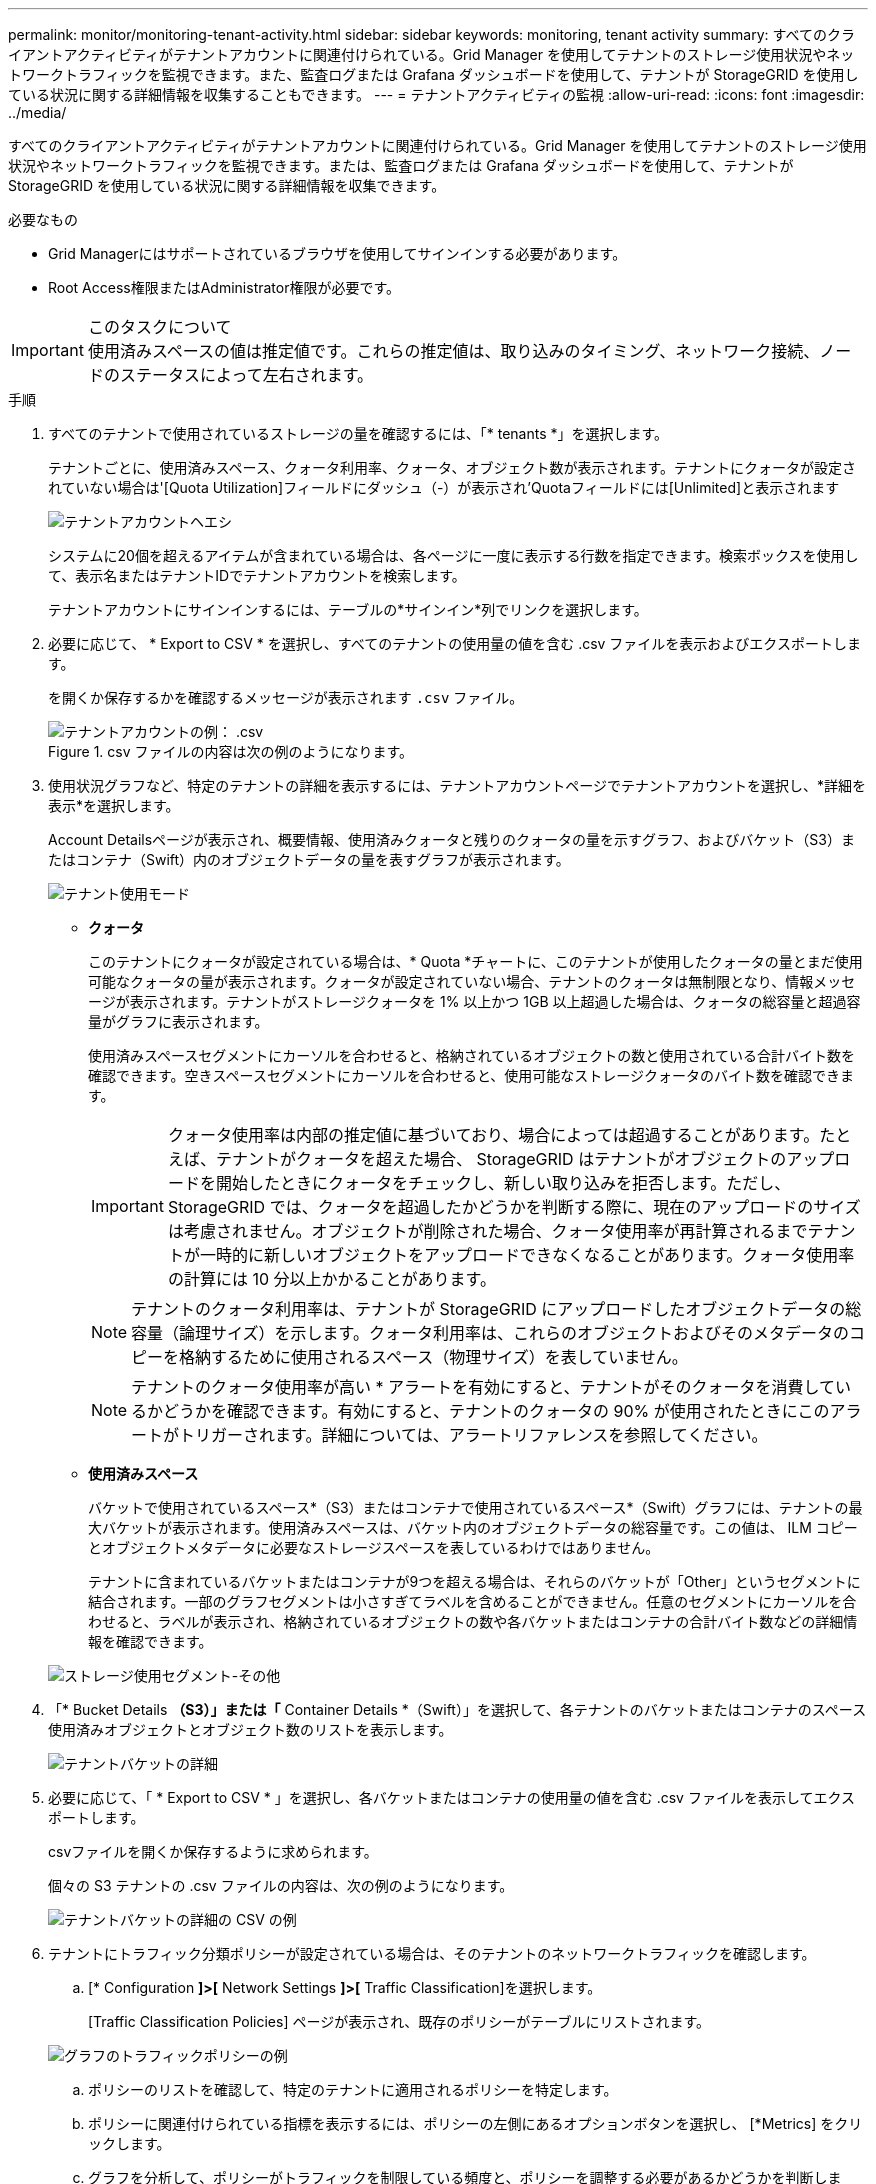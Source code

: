 ---
permalink: monitor/monitoring-tenant-activity.html 
sidebar: sidebar 
keywords: monitoring, tenant activity 
summary: すべてのクライアントアクティビティがテナントアカウントに関連付けられている。Grid Manager を使用してテナントのストレージ使用状況やネットワークトラフィックを監視できます。また、監査ログまたは Grafana ダッシュボードを使用して、テナントが StorageGRID を使用している状況に関する詳細情報を収集することもできます。 
---
= テナントアクティビティの監視
:allow-uri-read: 
:icons: font
:imagesdir: ../media/


[role="lead"]
すべてのクライアントアクティビティがテナントアカウントに関連付けられている。Grid Manager を使用してテナントのストレージ使用状況やネットワークトラフィックを監視できます。または、監査ログまたは Grafana ダッシュボードを使用して、テナントが StorageGRID を使用している状況に関する詳細情報を収集できます。

.必要なもの
* Grid Managerにはサポートされているブラウザを使用してサインインする必要があります。
* Root Access権限またはAdministrator権限が必要です。


.このタスクについて

IMPORTANT: 使用済みスペースの値は推定値です。これらの推定値は、取り込みのタイミング、ネットワーク接続、ノードのステータスによって左右されます。

.手順
. すべてのテナントで使用されているストレージの量を確認するには、「* tenants *」を選択します。
+
テナントごとに、使用済みスペース、クォータ利用率、クォータ、オブジェクト数が表示されます。テナントにクォータが設定されていない場合は'[Quota Utilization]フィールドにダッシュ（-）が表示され'Quotaフィールドには[Unlimited]と表示されます

+
image::../media/tenant_accounts_page.png[テナントアカウントヘエシ]

+
システムに20個を超えるアイテムが含まれている場合は、各ページに一度に表示する行数を指定できます。検索ボックスを使用して、表示名またはテナントIDでテナントアカウントを検索します。

+
テナントアカウントにサインインするには、テーブルの*サインイン*列でリンクを選択します。

. 必要に応じて、 * Export to CSV * を選択し、すべてのテナントの使用量の値を含む .csv ファイルを表示およびエクスポートします。
+
を開くか保存するかを確認するメッセージが表示されます `.csv` ファイル。

+
.csv ファイルの内容は次の例のようになります。

+
image::../media/tenant_accounts_example_csv.png[テナントアカウントの例： .csv]

+
.csv ファイルをスプレッドシートアプリケーションで開くか、自動化で使用できます。

. 使用状況グラフなど、特定のテナントの詳細を表示するには、テナントアカウントページでテナントアカウントを選択し、*詳細を表示*を選択します。
+
Account Detailsページが表示され、概要情報、使用済みクォータと残りのクォータの量を示すグラフ、およびバケット（S3）またはコンテナ（Swift）内のオブジェクトデータの量を表すグラフが表示されます。

+
image::../media/tenant_usage_modal.png[テナント使用モード]

+
** *クォータ*
+
このテナントにクォータが設定されている場合は、* Quota *チャートに、このテナントが使用したクォータの量とまだ使用可能なクォータの量が表示されます。クォータが設定されていない場合、テナントのクォータは無制限となり、情報メッセージが表示されます。テナントがストレージクォータを 1% 以上かつ 1GB 以上超過した場合は、クォータの総容量と超過容量がグラフに表示されます。

+
使用済みスペースセグメントにカーソルを合わせると、格納されているオブジェクトの数と使用されている合計バイト数を確認できます。空きスペースセグメントにカーソルを合わせると、使用可能なストレージクォータのバイト数を確認できます。

+

IMPORTANT: クォータ使用率は内部の推定値に基づいており、場合によっては超過することがあります。たとえば、テナントがクォータを超えた場合、 StorageGRID はテナントがオブジェクトのアップロードを開始したときにクォータをチェックし、新しい取り込みを拒否します。ただし、 StorageGRID では、クォータを超過したかどうかを判断する際に、現在のアップロードのサイズは考慮されません。オブジェクトが削除された場合、クォータ使用率が再計算されるまでテナントが一時的に新しいオブジェクトをアップロードできなくなることがあります。クォータ使用率の計算には 10 分以上かかることがあります。

+

NOTE: テナントのクォータ利用率は、テナントが StorageGRID にアップロードしたオブジェクトデータの総容量（論理サイズ）を示します。クォータ利用率は、これらのオブジェクトおよびそのメタデータのコピーを格納するために使用されるスペース（物理サイズ）を表していません。

+

NOTE: テナントのクォータ使用率が高い * アラートを有効にすると、テナントがそのクォータを消費しているかどうかを確認できます。有効にすると、テナントのクォータの 90% が使用されたときにこのアラートがトリガーされます。詳細については、アラートリファレンスを参照してください。

** *使用済みスペース*
+
バケットで使用されているスペース*（S3）またはコンテナで使用されているスペース*（Swift）グラフには、テナントの最大バケットが表示されます。使用済みスペースは、バケット内のオブジェクトデータの総容量です。この値は、 ILM コピーとオブジェクトメタデータに必要なストレージスペースを表しているわけではありません。

+
テナントに含まれているバケットまたはコンテナが9つを超える場合は、それらのバケットが「Other」というセグメントに結合されます。一部のグラフセグメントは小さすぎてラベルを含めることができません。任意のセグメントにカーソルを合わせると、ラベルが表示され、格納されているオブジェクトの数や各バケットまたはコンテナの合計バイト数などの詳細情報を確認できます。

+
image::../media/tenant_dashboard_storage_usage_segment_other.png[ストレージ使用セグメント-その他]



. 「* Bucket Details *（S3）」または「* Container Details *（Swift）」を選択して、各テナントのバケットまたはコンテナのスペース使用済みオブジェクトとオブジェクト数のリストを表示します。
+
image::../media/tenant_bucket_details.png[テナントバケットの詳細]

. 必要に応じて、「 * Export to CSV * 」を選択し、各バケットまたはコンテナの使用量の値を含む .csv ファイルを表示してエクスポートします。
+
.csvファイルを開くか保存するように求められます。

+
個々の S3 テナントの .csv ファイルの内容は、次の例のようになります。

+
image::../media/tenant_bucket_details_csv.png[テナントバケットの詳細の CSV の例]

+
.csv ファイルをスプレッドシートアプリケーションで開くか、自動化で使用できます。

. テナントにトラフィック分類ポリシーが設定されている場合は、そのテナントのネットワークトラフィックを確認します。
+
.. [* Configuration *]>[* Network Settings *]>[* Traffic Classification]を選択します。
+
[Traffic Classification Policies] ページが表示され、既存のポリシーがテーブルにリストされます。

+
image::../media/traffic_classification_policies_main_screen_w_examples.png[グラフのトラフィックポリシーの例]

.. ポリシーのリストを確認して、特定のテナントに適用されるポリシーを特定します。
.. ポリシーに関連付けられている指標を表示するには、ポリシーの左側にあるオプションボタンを選択し、 [*Metrics] をクリックします。
.. グラフを分析して、ポリシーがトラフィックを制限している頻度と、ポリシーを調整する必要があるかどうかを判断します。
+
トラフィック分類ポリシーを作成、編集、または削除するには、 StorageGRID の管理手順を参照してください。



. 必要に応じて、監査ログを使用してテナントのアクティビティをより詳細に監視できます。
+
たとえば、次の種類の情報を監視できます。

+
** PUT 、 GET 、 DELETE など、特定のクライアント処理
** オブジェクトサイズ
** オブジェクトに適用されている ILM ルール
** クライアント要求の送信元 IP


+
監査ログは、選択したログ分析ツールを使用して分析可能なテキストファイルに書き込まれます。これにより、クライアントアクティビティをよりよく理解したり、高度なチャージバックおよび課金モデルを実装したりできます。詳細については、監査メッセージを確認する手順を参照してください。

. 必要に応じて、 Prometheus 指標を使用してテナントのアクティビティをレポートします。
+
** Grid Managerで、* Support *>* Tools *>* Metrics *を選択します。S3 の概要など、既存のダッシュボードを使用してクライアントのアクティビティを確認できます。
+

IMPORTANT: Metrics ページで使用できるツールは、主にテクニカルサポートが使用することを目的としています。これらのツールの一部の機能およびメニュー項目は、意図的に機能しないようになっています。

** ヘルプ*>* APIドキュメント*を選択します。グリッド管理 API の指標セクションの指標を使用して、テナントアクティビティ用のカスタムのアラートルールとダッシュボードを作成できます。




.関連情報
link:alerts-reference.html["アラート一覧"]

link:../audit/index.html["監査ログを確認します"]

link:../admin/index.html["StorageGRID の管理"]

link:reviewing-support-metrics.html["サポート指標の確認"]

